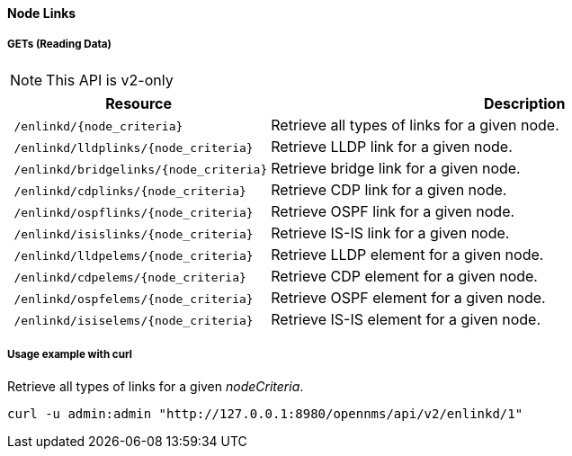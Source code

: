 [[Node-Links]]
==== Node Links

===== GETs (Reading Data)
NOTE: This API is v2-only

[options="header", cols="5,10"]
|===
| Resource                                                          | Description
| `/enlinkd/{node_criteria}`  | Retrieve all types of links for a given node.
| `/enlinkd/lldplinks/{node_criteria}`  | Retrieve LLDP link for a given node.
| `/enlinkd/bridgelinks/{node_criteria}`| Retrieve bridge link for a given node.
| `/enlinkd/cdplinks/{node_criteria}`   | Retrieve CDP link for a given node.
| `/enlinkd/ospflinks/{node_criteria}`  | Retrieve OSPF link for a given node.
| `/enlinkd/isislinks/{node_criteria}`  | Retrieve IS-IS link for a given node.
| `/enlinkd/lldpelems/{node_criteria}`  | Retrieve LLDP element for a given node.
| `/enlinkd/cdpelems/{node_criteria}`   | Retrieve CDP element for a given node.
| `/enlinkd/ospfelems/{node_criteria}`  | Retrieve OSPF element for a given node.
| `/enlinkd/isiselems/{node_criteria}`  | Retrieve IS-IS element for a given node.
|===

===== Usage example with curl
.Retrieve all types of links for a given _nodeCriteria_.
[source,bash]
----
curl -u admin:admin "http://127.0.0.1:8980/opennms/api/v2/enlinkd/1"
----